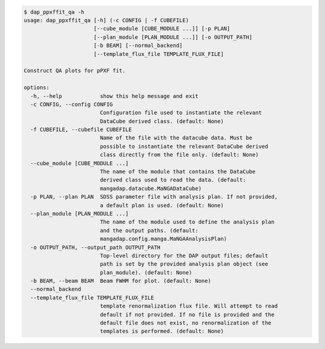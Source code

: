 .. code-block:: console

    $ dap_ppxffit_qa -h
    usage: dap_ppxffit_qa [-h] (-c CONFIG | -f CUBEFILE)
                          [--cube_module [CUBE_MODULE ...]] [-p PLAN]
                          [--plan_module [PLAN_MODULE ...]] [-o OUTPUT_PATH]
                          [-b BEAM] [--normal_backend]
                          [--template_flux_file TEMPLATE_FLUX_FILE]
    
    Construct QA plots for pPXF fit.
    
    options:
      -h, --help            show this help message and exit
      -c CONFIG, --config CONFIG
                            Configuration file used to instantiate the relevant
                            DataCube derived class. (default: None)
      -f CUBEFILE, --cubefile CUBEFILE
                            Name of the file with the datacube data. Must be
                            possible to instantiate the relevant DataCube derived
                            class directly from the file only. (default: None)
      --cube_module [CUBE_MODULE ...]
                            The name of the module that contains the DataCube
                            derived class used to read the data. (default:
                            mangadap.datacube.MaNGADataCube)
      -p PLAN, --plan PLAN  SDSS parameter file with analysis plan. If not provided,
                            a default plan is used. (default: None)
      --plan_module [PLAN_MODULE ...]
                            The name of the module used to define the analysis plan
                            and the output paths. (default:
                            mangadap.config.manga.MaNGAAnalysisPlan)
      -o OUTPUT_PATH, --output_path OUTPUT_PATH
                            Top-level directory for the DAP output files; default
                            path is set by the provided analysis plan object (see
                            plan_module). (default: None)
      -b BEAM, --beam BEAM  Beam FWHM for plot. (default: None)
      --normal_backend
      --template_flux_file TEMPLATE_FLUX_FILE
                            template renormalization flux file. Will attempt to read
                            default if not provided. If no file is provided and the
                            default file does not exist, no renormalization of the
                            templates is performed. (default: None)
    